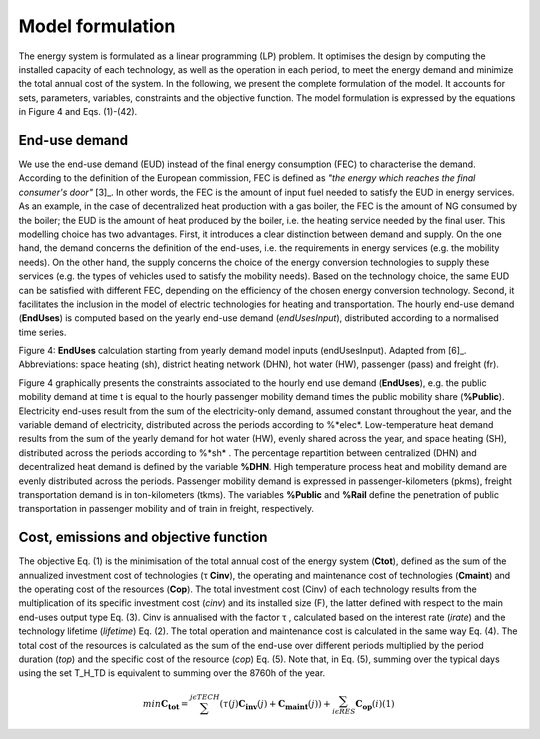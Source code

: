 .. _LPFormulation:

Model formulation
=================

The energy system is formulated as a linear programming (LP) problem. It optimises the design by computing the installed capacity of each technology, as well as the operation in each period, to meet the energy demand and minimize the total annual cost of the system. In the following, we present the complete formulation of the model. It accounts for sets, parameters, variables, constraints and the objective function. The model formulation is expressed by the equations in Figure 4 and Eqs. (1)-(42).

End-use demand
--------------

We use the end-use demand (EUD) instead of the final energy consumption (FEC) to characterise the demand. According to the definition of the European commission, FEC is defined as *"the energy which reaches the final consumer's door"* [3]_. In other words, the FEC is the amount of input fuel needed to satisfy the EUD in energy services. As an example, in the case of decentralized heat production with a gas boiler, the FEC is the amount of NG consumed by the boiler; the EUD is the amount of heat produced by the boiler, i.e. the heating service needed by the final user. This modelling choice has two advantages. First, it introduces a clear distinction between demand and supply. On the one hand, the demand concerns the definition of the end-uses, i.e. the requirements in energy services (e.g. the mobility needs). On the other hand, the supply concerns the choice of the energy conversion technologies to supply these services (e.g. the types of vehicles used to satisfy the mobility needs). Based on the technology choice, the same EUD can be satisfied with different FEC, depending on the efficiency of the chosen energy conversion technology. Second, it facilitates the inclusion in the model of electric technologies for heating and transportation.
The hourly end-use demand (**EndUses**) is computed based on the yearly end-use demand (*endUsesInput*), distributed according to a normalised time series.

.. image:: images/EndUseDemand.PNG

Figure 4: **EndUses** calculation starting from yearly demand model inputs (endUsesInput). Adapted from [6]_. Abbreviations: space heating (sh), district heating network (DHN), hot water (HW), passenger (pass) and freight (fr).

Figure 4 graphically presents the constraints associated to the hourly end use demand (**EndUses**), e.g. the public mobility demand at time t is equal to the hourly passenger mobility demand times the public mobility share (**%Public**).
Electricity end-uses result from the sum of the electricity-only demand, assumed constant throughout the year, and the variable demand of electricity, distributed across the periods according to %*elec*. Low-temperature heat demand results from the sum of the yearly demand for hot water (HW), evenly shared across the year, and space heating (SH), distributed across the periods according to %*sh* .
The percentage repartition between centralized (DHN) and decentralized heat demand is defined by the variable **%DHN**. High temperature process heat and mobility demand are evenly distributed across the periods. Passenger mobility demand is expressed in passenger-kilometers (pkms), freight transportation demand is in ton-kilometers (tkms). The variables **%Public** and **%Rail** define the penetration of public transportation in passenger mobility and of train in freight, respectively.


Cost, emissions and objective function
--------------------------------------

The objective Eq. (1) is the minimisation of the total annual cost of the energy system (**Ctot**), defined as the sum of the annualized investment cost of technologies (τ **Cinv**), the operating and maintenance cost of technologies (**Cmaint**) and the operating cost of the resources (**Cop**). The total investment cost (Cinv) of each technology results from the multiplication of its specific investment cost (*cinv*) and its installed size (F), the latter defined with respect to the main end-uses output type Eq. (3). Cinv is annualised with the factor τ , calculated based on the interest rate (*irate*) and the technology lifetime (*lifetime*) Eq. (2). The total operation and maintenance cost is calculated in the same way Eq. (4). The total cost of the resources is calculated as the sum of the end-use over different periods multiplied by the period duration (*top*) and the specific cost of the resource (*cop*) Eq. (5). Note that, in Eq. (5), summing over the typical days using the set T_H_TD is equivalent to summing over the 8760h of the year.


.. math::
	min  \mathbf{C_{tot}} = \sum_{}^{j\epsilon TECH} (\tau (j)\mathbf{C_{inv}}(j) + \mathbf{C_{maint}}(j)) + \sum_{i \epsilon RES}^{} \mathbf{C_{op}}(i)	(1)

